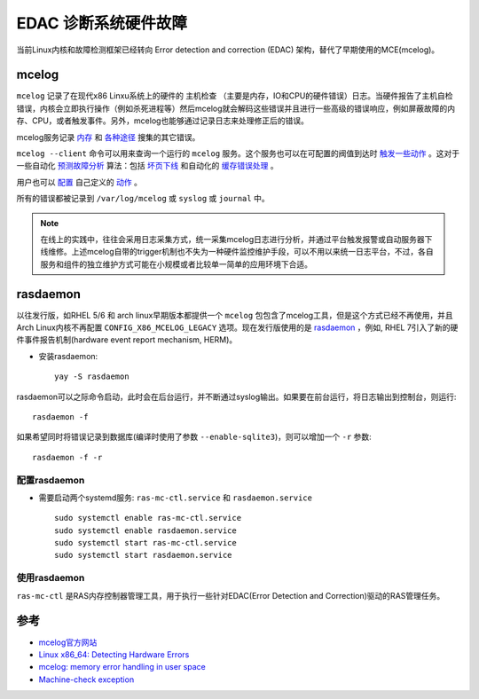 .. _edac:

=========================
EDAC 诊断系统硬件故障
=========================

当前Linux内核和故障检测框架已经转向 Error detection and correction (EDAC) 架构，替代了早期使用的MCE(mcelog)。

mcelog
===============

``mcelog`` 记录了在现代x86 Linxu系统上的硬件的 ``主机检查`` （主要是内存，IO和CPU的硬件错误）日志。当硬件报告了主机自检错误，内核会立即执行操作（例如杀死进程等）然后mcelog就会解码这些错误并且进行一些高级的错误响应，例如屏蔽故障的内存、CPU，或者触发事件。另外，mcelog也能够通过记录日志来处理修正后的错误。

mcelog服务记录 `内存 <http://www.mcelog.org/memory.html>`_ 和 `各种途径 <http://www.mcelog.org/error-flow.png>`_ 搜集的其它错误。

``mcelog --client`` 命令可以用来查询一个运行的 ``mcelog`` 服务。这个服务也可以在可配置的阀值到达时 `触发一些动作 <http://www.mcelog.org/triggers.html>`_ 。这对于一些自动化 `预测故障分析 <http://www.mcelog.org/glossary.html#pfa>`_ 算法：包括 `坏页下线 <http://www.mcelog.org/badpageofflining.html>`_ 和自动化的 `缓存错误处理 <http://www.mcelog.org/cache.html>`_ 。

用户也可以 `配置 <http://www.mcelog.org/config.html>`_ 自己定义的 `动作 <http://www.mcelog.org/triggers.html>`_ 。

所有的错误都被记录到 ``/var/log/mcelog`` 或 ``syslog`` 或 ``journal`` 中。

.. note::

   在线上的实践中，往往会采用日志采集方式，统一采集mcelog日志进行分析，并通过平台触发报警或自动服务器下线维修。上述mcelog自带的trigger机制也不失为一种硬件监控维护手段，可以不用以来统一日志平台，不过，各自服务和组件的独立维护方式可能在小规模或者比较单一简单的应用环境下合适。

rasdaemon
==============

以往发行版，如RHEL 5/6 和 arch linux早期版本都提供一个 ``mcelog`` 包包含了mcelog工具，但是这个方式已经不再使用，并且Arch Linux内核不再配置 ``CONFIG_X86_MCELOG_LEGACY`` 选项。现在发行版使用的是 `rasdaemon <https://pagure.io/rasdaemon>`_ ，例如, RHEL 7引入了新的硬件事件报告机制(hardware event report mechanism, HERM)。

- 安装rasdaemon::

   yay -S rasdaemon

rasdaemon可以之际命令启动，此时会在后台运行，并不断通过syslog输出。如果要在前台运行，将日志输出到控制台，则运行::

   rasdaemon -f

如果希望同时将错误记录到数据库(编译时使用了参数 ``--enable-sqlite3``)，则可以增加一个 ``-r`` 参数::

   rasdaemon -f -r

配置rasdaemon
~~~~~~~~~~~~~~~

- 需要启动两个systemd服务: ``ras-mc-ctl.service`` 和 ``rasdaemon.service`` ::

   sudo systemctl enable ras-mc-ctl.service
   sudo systemctl enable rasdaemon.service
   sudo systemctl start ras-mc-ctl.service
   sudo systemctl start rasdaemon.service

使用rasdaemon
~~~~~~~~~~~~~~~~

``ras-mc-ctl`` 是RAS内存控制器管理工具，用于执行一些针对EDAC(Error Detection and Correction)驱动的RAS管理任务。



参考
======

- `mcelog官方网站 <http://www.mcelog.org>`_
- `Linux x86_64: Detecting Hardware Errors <http://www.cyberciti.biz/tips/linux-server-predicting-hardware-failure.html>`_
- `mcelog: memory error handling in user space <http://www.halobates.de/lk10-mcelog.pdf>`_
- `Machine-check exception <https://wiki.archlinux.org/index.php/Machine-check_exception>`_
